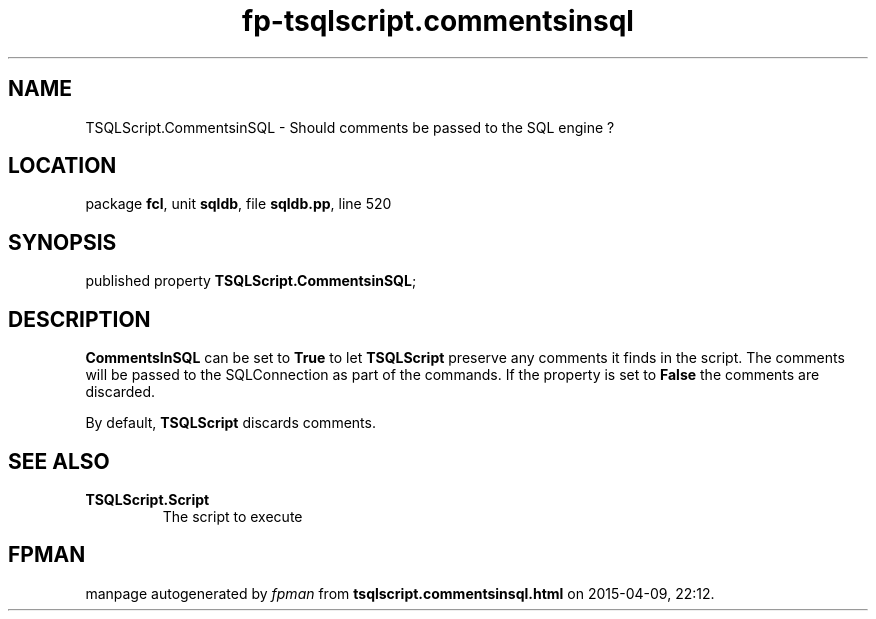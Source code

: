 .\" file autogenerated by fpman
.TH "fp-tsqlscript.commentsinsql" 3 "2014-03-14" "fpman" "Free Pascal Programmer's Manual"
.SH NAME
TSQLScript.CommentsinSQL - Should comments be passed to the SQL engine ?
.SH LOCATION
package \fBfcl\fR, unit \fBsqldb\fR, file \fBsqldb.pp\fR, line 520
.SH SYNOPSIS
published property  \fBTSQLScript.CommentsinSQL\fR;
.SH DESCRIPTION
\fBCommentsInSQL\fR can be set to \fBTrue\fR to let \fBTSQLScript\fR preserve any comments it finds in the script. The comments will be passed to the SQLConnection as part of the commands. If the property is set to \fBFalse\fR the comments are discarded.

By default, \fBTSQLScript\fR discards comments.


.SH SEE ALSO
.TP
.B TSQLScript.Script
The script to execute

.SH FPMAN
manpage autogenerated by \fIfpman\fR from \fBtsqlscript.commentsinsql.html\fR on 2015-04-09, 22:12.

